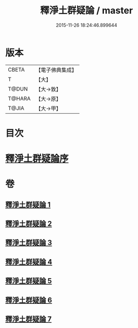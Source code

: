 #+TITLE: 釋淨土群疑論 / master
#+DATE: 2015-11-26 18:24:46.899644
* 版本
 |     CBETA|【電子佛典集成】|
 |         T|【大】     |
 |     T@DUN|【大→敦】   |
 |    T@HARA|【大→原】   |
 |     T@JIA|【大→甲】   |

* 目次
* [[file:KR6p0039_001.txt::001-0030b5][釋淨土群疑論序]]
* 卷
** [[file:KR6p0039_001.txt][釋淨土群疑論 1]]
** [[file:KR6p0039_002.txt][釋淨土群疑論 2]]
** [[file:KR6p0039_003.txt][釋淨土群疑論 3]]
** [[file:KR6p0039_004.txt][釋淨土群疑論 4]]
** [[file:KR6p0039_005.txt][釋淨土群疑論 5]]
** [[file:KR6p0039_006.txt][釋淨土群疑論 6]]
** [[file:KR6p0039_007.txt][釋淨土群疑論 7]]

